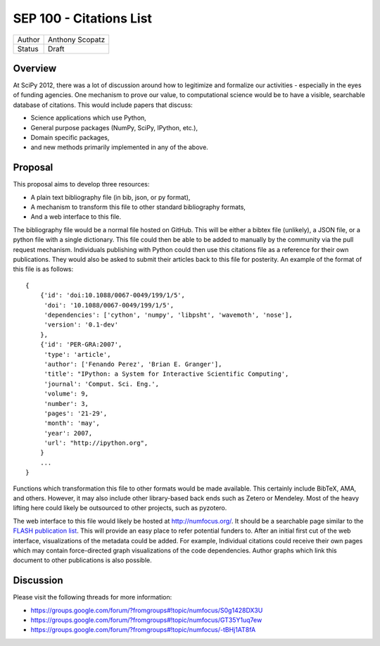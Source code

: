 SEP 100 - Citations List
=========================================================

======   ====================
Author   Anthony Scopatz
Status   Draft
======   ====================


Overview
--------
At SciPy 2012, there was a lot of discussion around how to 
legitimize and formalize our activities - especially in the 
eyes of funding agencies.  One mechanism to prove our value, 
to computational science would be to have a visible, searchable 
database of citations.  This would include papers that discuss: 

* Science applications which use Python,
* General purpose packages (NumPy, SciPy, IPython, etc.),
* Domain specific packages, 
* and new methods primarily implemented in any of the above.

Proposal
--------
This proposal aims to develop three resources:

* A plain text bibliography file (in bib, json, or py format),
* A mechanism to transform this file to other standard bibliography formats,
* And a web interface to this file. 

The bibliography file would be a normal file hosted on GitHub.
This will be either a bibtex file (unlikely), a JSON file, or a python
file with a single dictionary. This file could then be able to be added to 
manually by the community  via the pull request mechanism.  Individuals 
publishing with Python could then use this citations file as a reference 
for their own publications.  They would also be asked to submit their 
articles back to this file for posterity.  An example of the format of this
file is as follows::

    {
        {'id': 'doi:10.1088/0067-0049/199/1/5',
         'doi': '10.1088/0067-0049/199/1/5',
         'dependencies': ['cython', 'numpy', 'libpsht', 'wavemoth', 'nose'],
         'version': '0.1-dev'
        },
        {'id': 'PER-GRA:2007',
         'type': 'article',
         'author': ['Fenando Perez', 'Brian E. Granger'],
         'title': "IPython: a System for Interactive Scientific Computing',
         'journal': 'Comput. Sci. Eng.',
         'volume': 9,
         'number': 3,
         'pages': '21-29',
         'month': 'may',
         'year': 2007,
         'url': "http://ipython.org",
        }
        ...
    }

Functions which transformation this file to other formats would be made available.
This certainly include BibTeX, AMA, and others.  However, it may also include other 
library-based back ends such as Zetero or Mendeley.  Most of the heavy lifting here 
could likely be outsourced to other projects, such as pyzotero.

The web interface to this file would likely be hosted at http://numfocus.org/.
It should be a searchable page similar to the 
`FLASH publication list <http://flash.uchicago.edu/site/publications/flash_pubs.shtml>`_.
This will provide an easy place to refer potential funders to.
After an initial first cut of the web interface, visualizations of the metadata could 
be added.  For example, Individual citations could receive their own pages which may
contain force-directed graph visualizations of the code dependencies.  Author graphs
which link this document to other publications is also possible.


Discussion
----------
Please visit the following threads for more information:

* https://groups.google.com/forum/?fromgroups#!topic/numfocus/S0g1428DX3U
* https://groups.google.com/forum/?fromgroups#!topic/numfocus/GT35Y1uq7ew
* https://groups.google.com/forum/?fromgroups#!topic/numfocus/-tBHj1AT8fA

